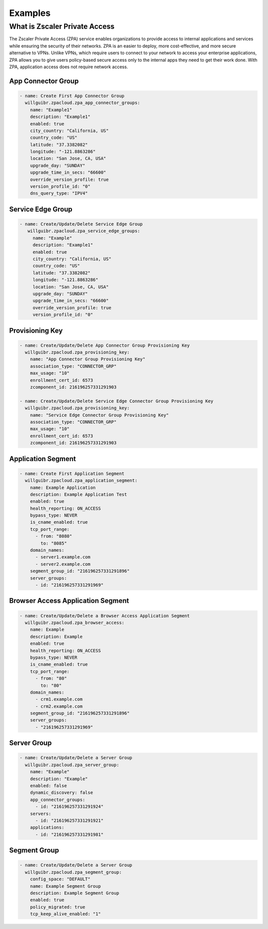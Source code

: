 ========
Examples
========

What is Zscaler Private Access
==============================

The Zscaler Private Access (ZPA) service enables organizations to provide access to internal applications and services while ensuring the security of their networks.
ZPA is an easier to deploy, more cost-effective, and more secure alternative to VPNs. Unlike VPNs, which require users to connect to your network to access your enterprise applications,
ZPA allows you to give users policy-based secure access only to the internal apps they need to get their work done. With ZPA, application access does not require network access.

App Connector Group
-------------------

.. code-block:: yaml

    - name: Create First App Connector Group
      willguibr.zpacloud.zpa_app_connector_groups:
        name: "Example1"
        description: "Example1"
        enabled: true
        city_country: "California, US"
        country_code: "US"
        latitude: "37.3382082"
        longitude: "-121.8863286"
        location: "San Jose, CA, USA"
        upgrade_day: "SUNDAY"
        upgrade_time_in_secs: "66600"
        override_version_profile: true
        version_profile_id: "0"
        dns_query_type: "IPV4"

Service Edge Group
------------------

.. code-block:: yaml

   - name: Create/Update/Delete Service Edge Group
      willguibr.zpacloud.zpa_service_edge_groups:
        name: "Example"
        description: "Example1"
        enabled: true
        city_country: "California, US"
        country_code: "US"
        latitude: "37.3382082"
        longitude: "-121.8863286"
        location: "San Jose, CA, USA"
        upgrade_day: "SUNDAY"
        upgrade_time_in_secs: "66600"
        override_version_profile: true
        version_profile_id: "0"

Provisioning Key
----------------

.. code-block:: yaml

    - name: Create/Update/Delete App Connector Group Provisioning Key
      willguibr.zpacloud.zpa_provisioning_key:
        name: "App Connector Group Provisioning Key"
        association_type: "CONNECTOR_GRP"
        max_usage: "10"
        enrollment_cert_id: 6573
        zcomponent_id: 216196257331291903

    - name: Create/Update/Delete Service Edge Connector Group Provisioning Key
      willguibr.zpacloud.zpa_provisioning_key:
        name: "Service Edge Connector Group Provisioning Key"
        association_type: "CONNECTOR_GRP"
        max_usage: "10"
        enrollment_cert_id: 6573
        zcomponent_id: 216196257331291903


Application Segment
-------------------

.. code-block:: yaml

    - name: Create First Application Segment
      willguibr.zpacloud.zpa_application_segment:
        name: Example Application
        description: Example Application Test
        enabled: true
        health_reporting: ON_ACCESS
        bypass_type: NEVER
        is_cname_enabled: true
        tcp_port_range:
          - from: "8080"
            to: "8085"
        domain_names:
          - server1.example.com
          - server2.example.com
        segment_group_id: "216196257331291896"
        server_groups:
          - id: "216196257331291969"

Browser Access Application Segment
----------------------------------

.. code-block:: yaml

    - name: Create/Update/Delete a Browser Access Application Segment
      willguibr.zpacloud.zpa_browser_access:
        name: Example
        description: Example
        enabled: true
        health_reporting: ON_ACCESS
        bypass_type: NEVER
        is_cname_enabled: true
        tcp_port_range:
          - from: "80"
            to: "80"
        domain_names:
          - crm1.example.com
          - crm2.example.com
        segment_group_id: "216196257331291896"
        server_groups:
          - "216196257331291969"
          
Server Group
------------

.. code-block:: yaml

    - name: Create/Update/Delete a Server Group
      willguibr.zpacloud.zpa_server_group:
        name: "Example"
        description: "Example"
        enabled: false
        dynamic_discovery: false
        app_connector_groups:
          - id: "216196257331291924"
        servers:
          - id: "216196257331291921"
        applications:
          - id: "216196257331291981"

Segment Group
-------------

.. code-block:: yaml

    - name: Create/Update/Delete a Server Group
      willguibr.zpacloud.zpa_segment_group:
        config_space: "DEFAULT"
        name: Example Segment Group
        description: Example Segment Group
        enabled: true
        policy_migrated: true
        tcp_keep_alive_enabled: "1"
